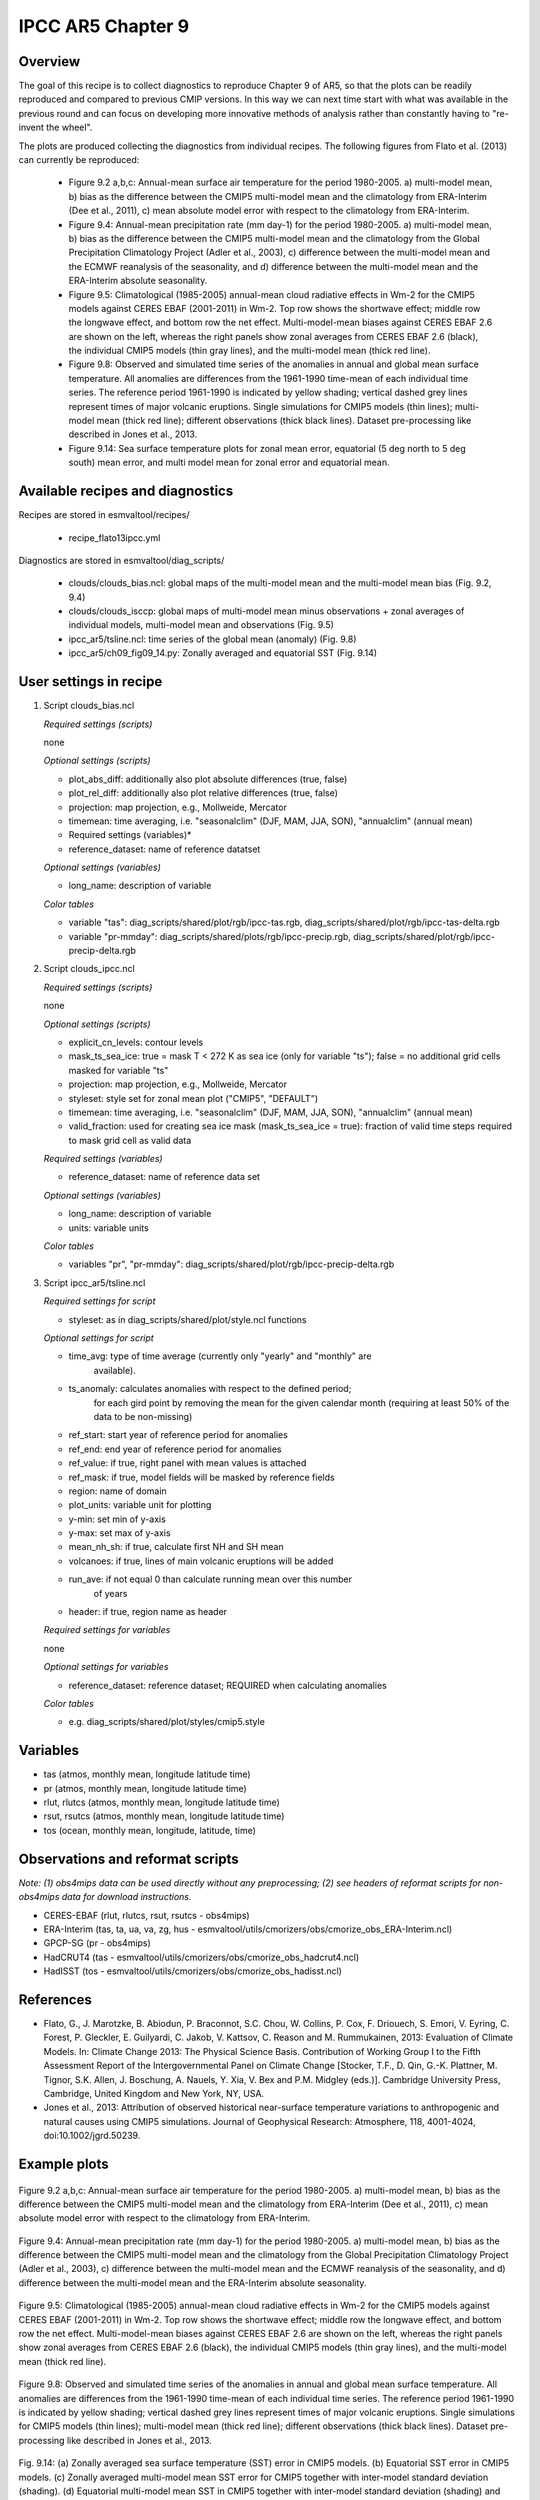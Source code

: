 .. _recipes_flato13ipcc:

IPCC AR5 Chapter 9
==================

Overview
--------

The goal of this recipe is to collect diagnostics to reproduce Chapter 9 of AR5,
so that the plots can be readily reproduced and compared to previous CMIP
versions. In this way we can next time start with what was available in the
previous round and can focus on developing more innovative methods of analysis
rather than constantly having to "re-invent the wheel".

The plots are produced collecting the diagnostics from individual recipes. The
following figures from Flato et al. (2013) can currently be reproduced:

    * Figure 9.2 a,b,c: Annual-mean surface air temperature for the period
      1980-2005. a) multi-model mean, b) bias as the difference between the
      CMIP5 multi-model mean and the climatology from ERA-Interim
      (Dee et al., 2011), c) mean absolute model error with respect to the
      climatology from ERA-Interim.

    * Figure 9.4: Annual-mean precipitation rate (mm day-1) for the period
      1980-2005. a) multi-model mean, b) bias as the difference between the
      CMIP5 multi-model mean and the climatology from the Global Precipitation
      Climatology Project (Adler et al., 2003), c) difference between the
      multi-model mean and the ECMWF reanalysis of the seasonality, and d)
      difference between the multi-model mean and the ERA-Interim absolute
      seasonality.

    * Figure 9.5: Climatological (1985-2005) annual-mean cloud radiative
      effects in Wm-2 for the CMIP5 models against CERES EBAF (2001-2011) in
      Wm-2. Top row shows the shortwave effect; middle row the longwave effect,
      and bottom row the net effect. Multi-model-mean biases against CERES
      EBAF 2.6 are shown on the left, whereas the right panels show zonal
      averages from CERES EBAF 2.6 (black), the individual CMIP5 models (thin
      gray lines), and the multi-model mean (thick red line).

    * Figure 9.8: Observed and simulated time series of the anomalies in annual
      and global mean surface temperature. All anomalies are differences from
      the 1961-1990 time-mean of each individual time series. The reference
      period 1961-1990 is indicated by yellow shading; vertical dashed grey
      lines represent times of major volcanic eruptions. Single simulations
      for CMIP5 models (thin lines); multi-model mean (thick red line);
      different observations (thick black lines). Dataset pre-processing like
      described in Jones et al., 2013.

    * Figure 9.14: Sea surface temperature plots for zonal mean error, equatorial
      (5 deg north to 5 deg south) mean error, and multi model mean for zonal error
      and equatorial mean.

Available recipes and diagnostics
---------------------------------

Recipes are stored in esmvaltool/recipes/

    * recipe_flato13ipcc.yml

Diagnostics are stored in esmvaltool/diag_scripts/

    * clouds/clouds_bias.ncl: global maps of the multi-model mean and the multi-model
      mean bias (Fig. 9.2, 9.4)
    * clouds/clouds_isccp: global maps of multi-model mean minus observations + zonal
      averages of individual models, multi-model mean and observations (Fig. 9.5)
    * ipcc_ar5/tsline.ncl: time series of the global mean (anomaly) (Fig. 9.8)
    * ipcc_ar5/ch09_fig09_14.py: Zonally averaged and equatorial SST (Fig. 9.14)

User settings in recipe
-----------------------

#. Script clouds_bias.ncl

   *Required settings (scripts)*

   none

   *Optional settings (scripts)*

   * plot_abs_diff: additionally also plot absolute differences (true, false)
   * plot_rel_diff: additionally also plot relative differences (true, false)
   * projection: map projection, e.g., Mollweide, Mercator
   * timemean: time averaging, i.e. "seasonalclim" (DJF, MAM, JJA, SON),
     "annualclim" (annual mean)

   * Required settings (variables)*

   * reference_dataset: name of reference datatset

   *Optional settings (variables)*

   * long_name: description of variable

   *Color tables*

   * variable "tas": diag_scripts/shared/plot/rgb/ipcc-tas.rgb,
     diag_scripts/shared/plot/rgb/ipcc-tas-delta.rgb
   * variable "pr-mmday": diag_scripts/shared/plots/rgb/ipcc-precip.rgb,
     diag_scripts/shared/plot/rgb/ipcc-precip-delta.rgb

#. Script clouds_ipcc.ncl

   *Required settings (scripts)*

   none

   *Optional settings (scripts)*

   * explicit_cn_levels: contour levels
   * mask_ts_sea_ice: true = mask T < 272 K as sea ice (only for variable "ts");
     false = no additional grid cells masked for variable "ts"
   * projection: map projection, e.g., Mollweide, Mercator
   * styleset: style set for zonal mean plot ("CMIP5", "DEFAULT")
   * timemean: time averaging, i.e. "seasonalclim" (DJF, MAM, JJA, SON),
     "annualclim" (annual mean)
   * valid_fraction: used for creating sea ice mask (mask_ts_sea_ice = true):
     fraction of valid time steps required to mask grid cell as valid data

   *Required settings (variables)*

   * reference_dataset:  name of reference data set

   *Optional settings (variables)*

   * long_name: description of variable
   * units: variable units

   *Color tables*

   * variables "pr", "pr-mmday": diag_scripts/shared/plot/rgb/ipcc-precip-delta.rgb

#. Script ipcc_ar5/tsline.ncl

   *Required settings for script*

   * styleset: as in diag_scripts/shared/plot/style.ncl functions

   *Optional settings for script*

   * time_avg: type of time average (currently only "yearly" and "monthly" are
               available).
   * ts_anomaly: calculates anomalies with respect to the defined period;
                 for each gird point by removing the mean for the given
                 calendar month (requiring at least 50% of the data to be
                 non-missing)
   * ref_start: start year of reference period for anomalies
   * ref_end: end year of reference period for anomalies
   * ref_value: if true, right panel with mean values is attached
   * ref_mask: if true, model fields will be masked by reference fields
   * region: name of domain
   * plot_units: variable unit for plotting
   * y-min: set min of y-axis
   * y-max: set max of y-axis
   * mean_nh_sh: if true, calculate first NH and SH mean
   * volcanoes: if true, lines of main volcanic eruptions will be added
   * run_ave: if not equal 0 than calculate running mean over this number
              of years
   * header: if true, region name as header

   *Required settings for variables*

   none

   *Optional settings for variables*

   * reference_dataset: reference dataset; REQUIRED when calculating
     anomalies

   *Color tables*

   * e.g. diag_scripts/shared/plot/styles/cmip5.style


Variables
---------

* tas (atmos, monthly mean, longitude latitude time)
* pr (atmos, monthly mean, longitude latitude time)
* rlut, rlutcs (atmos, monthly mean, longitude latitude time)
* rsut, rsutcs (atmos, monthly mean, longitude latitude time)
* tos (ocean, monthly mean, longitude, latitude, time)


Observations and reformat scripts
---------------------------------

*Note: (1) obs4mips data can be used directly without any preprocessing;
(2) see headers of reformat scripts for non-obs4mips data for download
instructions.*

* CERES-EBAF (rlut, rlutcs, rsut, rsutcs - obs4mips)
* ERA-Interim (tas, ta, ua, va, zg, hus - esmvaltool/utils/cmorizers/obs/cmorize_obs_ERA-Interim.ncl)
* GPCP-SG (pr - obs4mips)
* HadCRUT4 (tas - esmvaltool/utils/cmorizers/obs/cmorize_obs_hadcrut4.ncl)
* HadISST (tos - esmvaltool/utils/cmorizers/obs/cmorize_obs_hadisst.ncl)


References
----------

* Flato, G., J. Marotzke, B. Abiodun, P. Braconnot, S.C. Chou, W. Collins, P.
  Cox, F. Driouech, S. Emori, V. Eyring, C. Forest, P. Gleckler, E. Guilyardi,
  C. Jakob, V. Kattsov, C. Reason and M. Rummukainen, 2013: Evaluation of
  Climate Models. In: Climate Change 2013: The Physical Science Basis.
  Contribution of Working Group I to the Fifth Assessment Report of the
  Intergovernmental Panel on Climate Change [Stocker, T.F., D. Qin, G.-K.
  Plattner, M. Tignor, S.K. Allen, J. Boschung, A. Nauels, Y. Xia, V. Bex and
  P.M. Midgley (eds.)]. Cambridge University Press, Cambridge, United Kingdom
  and New York, NY, USA.

* Jones et al., 2013: Attribution of observed historical near-surface temperature
  variations to anthropogenic and natural causes using CMIP5 simulations. Journal
  of Geophysical Research: Atmosphere, 118, 4001-4024, doi:10.1002/jgrd.50239.


Example plots
-------------

.. _fig_flato13ipcc_1:
.. figure::  /recipes/figures/flato13ipcc/fig-9-2.png
   :align:   center

   Figure 9.2 a,b,c: Annual-mean surface air temperature for the period
   1980-2005. a) multi-model mean, b) bias as the difference between the
   CMIP5 multi-model mean and the climatology from ERA-Interim
   (Dee et al., 2011), c) mean absolute model error with respect to the
   climatology from ERA-Interim.

.. _fig_flato13ipcc_2:
.. figure::  /recipes/figures/flato13ipcc/fig-9-4.png
   :align:   center

   Figure 9.4: Annual-mean precipitation rate (mm day-1) for the period
   1980-2005. a) multi-model mean, b) bias as the difference between the
   CMIP5 multi-model mean and the climatology from the Global Precipitation
   Climatology Project (Adler et al., 2003), c) difference between the
   multi-model mean and the ECMWF reanalysis of the seasonality, and d)
   difference between the multi-model mean and the ERA-Interim absolute
   seasonality.

.. _fig_flato13ipcc_3:
.. figure::  /recipes/figures/flato13ipcc/fig-9-5.png
   :align:   center

   Figure 9.5: Climatological (1985-2005) annual-mean cloud radiative
   effects in Wm-2 for the CMIP5 models against CERES EBAF (2001-2011) in
   Wm-2. Top row shows the shortwave effect; middle row the longwave effect,
   and bottom row the net effect. Multi-model-mean biases against CERES
   EBAF 2.6 are shown on the left, whereas the right panels show zonal
   averages from CERES EBAF 2.6 (black), the individual CMIP5 models (thin
   gray lines), and the multi-model mean (thick red line).

.. _fig_flato13ipcc_4:
.. figure::  /recipes/figures/flato13ipcc/fig-9-8.png
   :align:   center

   Figure 9.8: Observed and simulated time series of the anomalies in annual
   and global mean surface temperature. All anomalies are differences from
   the 1961-1990 time-mean of each individual time series. The reference
   period 1961-1990 is indicated by yellow shading; vertical dashed grey
   lines represent times of major volcanic eruptions. Single simulations
   for CMIP5 models (thin lines); multi-model mean (thick red line);
   different observations (thick black lines). Dataset pre-processing like
   described in Jones et al., 2013.

.. _fig_flato13ipcc_5:
.. figure:: /recipes/figures/flato13ipcc/fig-9-14.png
   :align: center

   Fig. 9.14: (a) Zonally averaged sea surface temperature (SST) error
   in CMIP5 models. (b) Equatorial SST error in CMIP5 models. (c) Zonally
   averaged multi-model mean SST error for CMIP5 together with
   inter-model standard deviation (shading). (d) Equatorial multi-model
   mean SST in CMIP5 together with inter-model standard deviation
   (shading) and observations (black).  Model climatologies are derived
   from the 1979-1999 mean of the historical simulations. The Hadley
   Centre Sea Ice and Sea Surface Temperature (HadISST) (Rayner et
   al., 2003) observational climatology for 1979-1999 is used as a
   reference for the error calculation (a), (b), and (c); and for
   observations in (d).
